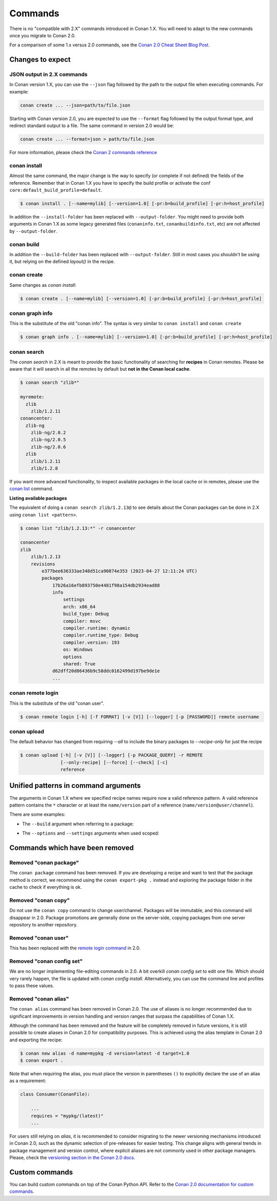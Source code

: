 
Commands
========

There is no "compatible with 2.X" commands introduced in Conan 1.X.
You will need to adapt to the new commands once you migrate to Conan 2.0.

For a comparison of some 1.x versus 2.0 commands, see the
`Conan 2.0 Cheat Sheet Blog Post <https://blog.conan.io/2023/06/07/New-Cheat-Sheet-For-Conan-2.html>`_.

Changes to expect
-----------------

JSON output in 2.X commands
^^^^^^^^^^^^^^^^^^^^^^^^^^^

In Conan version 1.X, you can use the ``--json`` flag followed by the path to the output
file when executing commands. For example:

.. code-block:: bash

   conan create ... --json=path/to/file.json

Starting with Conan version 2.0, you are expected to use the ``--format`` flag followed by
the output format type, and redirect standard output to a file. The same command in
version 2.0 would be:

.. code-block:: bash

   conan create ... --format=json > path/to/file.json

For more information, please check the `Conan 2 commands reference
<https://docs.conan.io/2/reference/commands.html>`_ 


conan install
^^^^^^^^^^^^^

Almost the same command, the major change is the way to specify (or complete if not defined) the fields of the reference.
Remember that in Conan 1.X you have to specify the build profile or activate the conf ``core:default_build_profile=default``.

.. code-block:: shell

    $ conan install . [--name=mylib] [--version=1.0] [-pr:b=build_profile] [-pr:h=host_profile]

In addition the ``--install-folder`` has been replaced with ``--output-folder``. You might need to provide both arguments in Conan 1.X as some legacy generated files (``conaninfo.txt``, ``conanbuildinfo.txt``, etc) are not affected by ``--output-folder``.


conan build
^^^^^^^^^^^^^

In addition the ``--build-folder`` has been replaced with ``--output-folder``. Still in most cases you shouldn't be using it, but relying on the defined `layout()` in the recipe.


conan create
^^^^^^^^^^^^

Same changes as `conan install`:

.. code-block:: shell

    $ conan create . [--name=mylib] [--version=1.0] [-pr:b=build_profile] [-pr:h=host_profile]

.. _conan_v2_graph_info:

conan graph info
^^^^^^^^^^^^^^^^

This is the substitute of the old "conan info". The syntax is very similar to ``conan install`` and ``conan create``

.. code-block:: shell

    $ conan graph info . [--name=mylib] [--version=1.0] [-pr:b=build_profile] [-pr:h=host_profile]


conan search
^^^^^^^^^^^^

The `conan search` in 2.X is meant to provide the basic functionality of searching for
**recipes** in Conan remotes. Please be aware that it will search in all the remotes by
default but **not in the Conan local cache**.

.. code-block:: shell

    $ conan search "zlib*"

    myremote:
      zlib
        zlib/1.2.11
    conancenter:
      zlib-ng
        zlib-ng/2.0.2
        zlib-ng/2.0.5
        zlib-ng/2.0.6
      zlib
        zlib/1.2.11
        zlib/1.2.8

If you want more advanced functionality, to inspect available packages in the local cache
or in remotes, please use the `conan list
<https://docs.conan.io/2/reference/commands/list.html>`_ command.

**Listing available packages**

The equivalent of doing a ``conan search zlib/1.2.13@`` to see details about the Conan
packages can be done in 2.X using ``conan list <pattern>``.

.. code-block:: shell

    $ conan list "zlib/1.2.13:*" -r conancenter

    conancenter
    zlib
        zlib/1.2.13
        revisions
            e377bee636333ae348d51ca90874e353 (2023-04-27 12:11:24 UTC)
            packages
                17b26a16efb893750e4481f98a154db2934ead88
                info
                    settings
                    arch: x86_64
                    build_type: Debug
                    compiler: msvc
                    compiler.runtime: dynamic
                    compiler.runtime_type: Debug
                    compiler.version: 193
                    os: Windows
                    options
                    shared: True
                d62dff20d86436b9c58ddc0162499d197be9de1e
                ...


conan remote login
^^^^^^^^^^^^^^^^^^

This is the substitute of the old "conan user".

.. code-block:: shell

     $ conan remote login [-h] [-f FORMAT] [-v [V]] [--logger] [-p [PASSWORD]] remote username


conan upload
^^^^^^^^^^^^

The default behavior has changed from requiring `--all` to include the binary packages to `--recipe-only` for just the recipe 

.. code-block:: shell

     $ conan upload [-h] [-v [V]] [--logger] [-p PACKAGE_QUERY] -r REMOTE
                    [--only-recipe] [--force] [--check] [-c]
                    reference


.. _conan_v2_unified_arguments:

Unified patterns in command arguments
-------------------------------------

The arguments in Conan 1.X where we specified recipe names require now a valid reference pattern.
A valid reference pattern contains the ``*`` character or at least the ``name/version`` part of a reference
(``name/version@user/channel``).

There are some examples:

- The ``--build`` argument when referring to a package:

.. code-block:: shell
   :caption: **From:**

    conan install . --build zlib

.. code-block:: shell
   :caption: **To:**

    conan install . --build zlib/*
    conan install . --build zlib/1.2.11
    conan install . --build zlib/1.*

- The ``--options`` and ``--settings`` arguments when used scoped:

.. code-block:: shell
   :caption: **From:**

    conan install . -s zlib:arch=x86 -o zlib:shared=True

.. code-block:: shell
   :caption: **To:**

    conan install . -s zlib/*:arch=x86 -o zlib/*:shared=True
    conan install . -s zlib/1.2.11@user/channel:arch=x86 -o zlib/1.2.11:shared=True

Commands which have been removed
--------------------------------

Removed "conan package"
^^^^^^^^^^^^^^^^^^^^^^^

The ``conan package`` command has been removed. If you are developing a recipe and want to test that the package method
is correct, we recommend using the ``conan export-pkg .`` instead and exploring the package folder in the cache to check
if everything is ok.


Removed "conan copy"
^^^^^^^^^^^^^^^^^^^^

Do not use the ``conan copy`` command to change user/channel. Packages will be immutable,
and this command will disappear in 2.0. Package promotions are generally done on the
server-side, copying packages from one server repository to another repository.


Removed "conan user"
^^^^^^^^^^^^^^^^^^^^

This has been replaced with the `remote login command <https://docs.conan.io/2/reference/commands/remote.html#conan-remote-login>`_ in 2.0.

Removed "conan config set"
^^^^^^^^^^^^^^^^^^^^^^^^^^

We are no longer implementing file-editing commands in 2.0. A bit overkill `conan config set` to edit one file. Which should very rarely happen,
the file is updated with `conan config install`. Alternatively, you can use the command line and profiles to pass these values.


Removed "conan alias"
^^^^^^^^^^^^^^^^^^^^^

The ``conan alias`` command has been removed in Conan 2.0. The use of aliases is no longer
recommended due to significant improvements in version handling and version ranges that
surpass the capabilities of Conan 1.X.

Although the command has been removed and the feature will be completely removed in future
versions, it is still possible to create aliases in Conan 2.0 for compatibility purposes.
This is achieved using the alias template in Conan 2.0 and exporting the recipe:

.. code-block:: shell

    $ conan new alias -d name=mypkg -d version=latest -d target=1.0 
    $ conan export .

Note that when requiring the alias, you must place the version in parentheses ``()`` to
explicitly declare the use of an alias as a requirement:

.. code-block:: python

    class Consumer(ConanFile):
    
        ... 
        requires = "mypkg/(latest)" 
        ...


For users still relying on `alias`, it is recommended to consider migrating to the newer
versioning mechanisms introduced in Conan 2.0, such as the dynamic selection of
pre-releases for easier testing. This change aligns with general trends in package
management and version control, where explicit aliases are not commonly used in other
package managers. Please, check the `versioning section in the Conan 2.0 docs
<https://docs.conan.io/2/devops/versioning.html>`_.


Custom commands
---------------

You can build custom commands on top of the Conan Python API.
Refer to the `Conan 2.0 documentation for custom commands <https://docs.conan.io/2/reference/extensions/custom_commands.html>`_.
